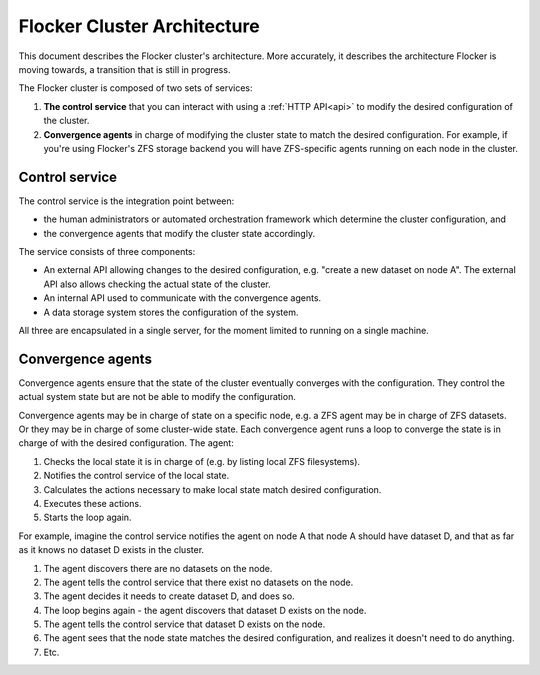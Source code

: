 ============================
Flocker Cluster Architecture
============================

This document describes the Flocker cluster's architecture.
More accurately, it describes the architecture Flocker is moving towards, a transition that is still in progress.

The Flocker cluster is composed of two sets of services:

1. **The control service** that you can interact with using a :ref:`HTTP API<api>` to modify the desired configuration of the cluster.
2. **Convergence agents** in charge of modifying the cluster state to match the desired configuration.
   For example, if you're using Flocker's ZFS storage backend you will have ZFS-specific agents running on each node in the cluster.


Control service
===============

The control service is the integration point between:

* the human administrators or automated orchestration framework which determine the cluster configuration, and
* the convergence agents that modify the cluster state accordingly.

The service consists of three components:

* An external API allowing changes to the desired configuration, e.g. "create a new dataset on node A".
  The external API also allows checking the actual state of the cluster.
* An internal API used to communicate with the convergence agents.
* A data storage system stores the configuration of the system.

All three are encapsulated in a single server, for the moment limited to running on a single machine.


Convergence agents
==================

Convergence agents ensure that the state of the cluster eventually converges with the configuration.
They control the actual system state but are not be able to modify the configuration.

Convergence agents may be in charge of state on a specific node, e.g. a ZFS agent may be in charge of ZFS datasets.
Or they may be in charge of some cluster-wide state.
Each convergence agent runs a loop to converge the state is in charge of with the desired configuration.
The agent:

#. Checks the local state it is in charge of (e.g. by listing local ZFS filesystems).
#. Notifies the control service of the local state.
#. Calculates the actions necessary to make local state match desired configuration.
#. Executes these actions.
#. Starts the loop again.

For example, imagine the control service notifies the agent on node A that node A should have dataset D, and that as far as it knows no dataset D exists in the cluster.

#. The agent discovers there are no datasets on the node.
#. The agent tells the control service that there exist no datasets on the node.
#. The agent decides it needs to create dataset D, and does so.
#. The loop begins again - the agent discovers that dataset D exists on the node.
#. The agent tells the control service that dataset D exists on the node.
#. The agent sees that the node state matches the desired configuration, and realizes it doesn't need to do anything.
#. Etc.
